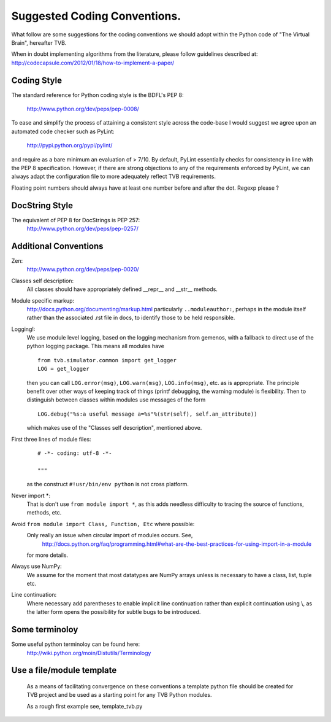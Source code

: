 
.. moduleauthor:: Stuart Knock <Stuart@tvb.invalid>
.. moduleauthor:: Marmaduke Woodman <mw@eml.cc>


=============================
Suggested Coding Conventions.
=============================
What follow are some suggestions for the coding conventions we should adopt
within the Python code of "The Virtual Brain", hereafter TVB.

When in doubt implementing algorithms from the literature, please follow
guidelines described at:
http://codecapsule.com/2012/01/18/how-to-implement-a-paper/

Coding Style
------------
The standard reference for Python coding style is the BDFL's PEP 8:

    http://www.python.org/dev/peps/pep-0008/
    

To ease and simplify the process of attaining a consistent style across the
code-base I would suggest we agree upon an automated code checker such as
PyLint:

    http://pypi.python.org/pypi/pylint/
 

and require as a bare minimum an evaluation of > 7/10. By default, PyLint
essentially checks for consistency in line with the PEP 8 specification.
However, if there are strong objections to any of the requirements enforced by
PyLint, we can always adapt the configuration file to more adequately reflect
TVB requirements.

Floating point numbers should always have at least one number before and 
after the dot. Regexp please ?


DocString Style
---------------
The equivalent of PEP 8 for DocStrings is PEP 257:
    http://www.python.org/dev/peps/pep-0257/


Additional Conventions
----------------------
Zen:
    http://www.python.org/dev/peps/pep-0020/
    
Classes self description:
    All classes should have appropriately defined __repr__ and __str__ methods.

Module specific markup:
    http://docs.python.org/documenting/markup.html
    particularly ``..moduleauthor:``, perhaps in the module itself rather than 
    the associated .rst file in docs, to identify those to be held responsible.

Logging!:
    We use module level logging, based on the logging mechanism from gemenos,
    with a fallback to direct use of the python logging package. This means all 
    modules have
    
    ::

        from tvb.simulator.common import get_logger
        LOG = get_logger
       
    then you can call ``LOG.error(msg)``, ``LOG.warn(msg)``, ``LOG.info(msg)``, 
    etc. as is appropriate. The principle benefit over other ways of keeping 
    track of things (printf debugging,  the warning module) is flexibility. 
    Then to distinguish between classes within modules use messages of the form
    
    :: 
    
        LOG.debug("%s:a useful message a=%s"%(str(self), self.an_attribute))

    which makes use of the "Classes self description", mentioned above.

First three lines of module files:
    ::
    
        # -*- coding: utf-8 -*-
        
        """
    
    as the construct ``#!usr/bin/env python`` is not cross platform.

Never import \*:
    That is don't use ``from module import *``, as this adds needless
    difficulty to tracing the source of functions, methods, etc. 
    
Avoid ``from module import Class, Function, Etc`` where possible:
    Only really an issue when circular import of modules occurs. See, 
        http://docs.python.org/faq/programming.html#what-are-the-best-practices-for-using-import-in-a-module
    
    for more details.

Always use NumPy:
    We assume for the moment that most datatypes are NumPy arrays unless 
    is necessary to have a class, list, tuple etc.  

Line continuation:
    Where necessary add parentheses to enable implicit line continuation rather
    than explicit  continuation using \\, as the latter form opens the
    possibility for subtle bugs to be introduced.


Some terminoloy
---------------
Some useful python terminoloy can be found here:
    http://wiki.python.org/moin/Distutils/Terminology


Use a file/module template
--------------------------
 As a means of facilitating convergence on these conventions a template python
 file should be created for TVB project and be used as a starting point for any
 TVB Python modules.


 As a rough first example see, template_tvb.py

